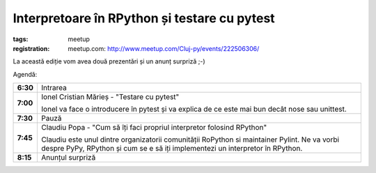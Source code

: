 ﻿Interpretoare în RPython și testare cu pytest
###############################################################

:tags: meetup
:registration:
    meetup.com: http://www.meetup.com/Cluj-py/events/222506306/


La această ediție vom avea două prezentări și un anunț surpriză ;-)

Agendă:

.. list-table::
    :stub-columns: 1

    - - 6:30
      - Intrarea
    - - 7:00
      - Ionel Cristian Mărieș - "Testare cu pytest"

        Ionel va face o introducere în pytest și va explica de ce este mai bun
        decât nose sau unittest.
    - - 7:30
      - Pauză
    - - 7:45
      - Claudiu Popa - "Cum să îți faci propriul interpretor folosind RPython"

        Claudiu este unul dintre organizatorii comunității RoPython si
        maintainer Pylint. Ne va vorbi despre PyPy, RPython și cum se e să iți
        implementezi un interpretor în RPython.
    - - 8:15
      - Anunțul surpriză

